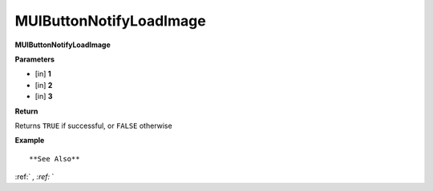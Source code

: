.. _MUIButtonNotifyLoadImage:

========================
MUIButtonNotifyLoadImage 
========================

**MUIButtonNotifyLoadImage**



**Parameters**

* [in] **1**
* [in] **2**
* [in] **3**

**Return**

Returns ``TRUE`` if successful, or ``FALSE`` otherwise

**Example**

::



**See Also**

:ref:` `, :ref:` ` 

